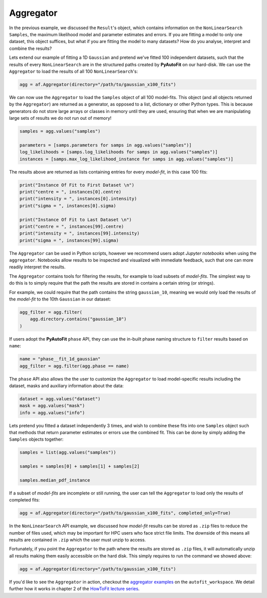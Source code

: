 .. _aggregator:

Aggregator
----------

In the previous example, we discussed the ``Result``'s object, which contains information on the
``NonLinearSearch`` ``Samples``, the maximum likelihood model and parameter estimates and errors.
If you are fitting a model to only one dataset, this object suffices, but what if you are fitting
the model to many datasets? How do you analyse, interpret and combine the results?

Lets extend our example of fitting a 1D ``Gaussian`` and pretend we've fitted 100 independent datasets,
such that the results of every ``NonLinearSearch`` are in the structured paths created by **PyAutoFit**
on our hard-disk. We can use the ``Aggregator`` to load the results of all 100 ``NonLinearSearch``'s:

.. code-block:: bash

    agg = af.Aggregator(directory="/path/to/gaussian_x100_fits")

We can now use the ``Aggregator`` to load the ``Samples`` object of all 100 model-fits. This object
(and all objects returned by the ``Aggregator``) are returned as a generator, as opposed to a list,
dictionary or other Python types. This is because generators do not store large arrays or classes
in memory until they are used, ensuring that when we are manipulating large sets of results we do
not run out of memory!

.. code-block:: bash

    samples = agg.values("samples")

    parameters = [samps.parameters for samps in agg.values("samples")]
    log_likelihoods = [samps.log_likelihoods for samps in agg.values("samples")]
    instances = [samps.max_log_likelihood_instance for samps in agg.values("samples")]

The results above are returned as lists containing entries for every *model-fit*, in this case 100 fits:

.. code-block:: bash

    print("Instance Of Fit to First Dataset \n")
    print("centre = ", instances[0].centre)
    print("intensity = ", instances[0].intensity)
    print("sigma = ", instances[0].sigma)

    print("Instance Of Fit to Last Dataset \n")
    print("centre = ", instances[99].centre)
    print("intensity = ", instances[99].intensity)
    print("sigma = ", instances[99].sigma)

The ``Aggregator`` can be used in Python scripts, however we recommend users adopt *Jupyter notebooks* when
using the ``aggregator``. Notebooks allow results to be inspected and visualized with immediate feedback,
such that one can more readily interpret the results.

The ``Aggregator`` contains tools for filtering the results, for example to load subsets of *model-fits*.
The simplest way to do this is to simply require that the path the results are stored in contains a certain
string (or strings).

For example, we could require that the path contains the string ``gaussian_10``, meaning we would only load the
results of the *model-fit* to the 10th ``Gaussian`` in our dataset:

.. code-block:: bash

    agg_filter = agg.filter(
        agg.directory.contains("gaussian_10")
    )

If users adopt the **PyAutoFit** ``phase`` API, they can use the in-built phase naming structure to ``filter``
results based on ``name``:

.. code-block:: bash

    name = "phase__fit_1d_gaussian"
    agg_filter = agg.filter(agg.phase == name)

The ``phase`` API also allows the the user to customize the ``Aggregator`` to load model-specific
results including the dataset, masks and auxiliary information about the data:

.. code-block:: bash

    dataset = agg.values("dataset")
    mask = agg.values("mask")
    info = agg.values("info")

Lets pretend you fitted a dataset independently 3 times, and wish to combine these fits into one ``Samples``
object such that methods that return parameter estimates or errors use the combined fit. This can be done
by simply adding the ``Samples`` objects together:

.. code-block:: bash

    samples = list(agg.values("samples"))

    samples = samples[0] + samples[1] + samples[2]

    samples.median_pdf_instance

If a subset of *model-fits* are incomplete or still running, the user can tell the ``Aggregator`` to load only
the results of completed fits:

.. code-block:: bash

    agg = af.Aggregator(directory="/path/to/gaussian_x100_fits", completed_only=True)

In the ``NonLinearSearch`` API example, we discussed how *model-fit* results can be stored as ``.zip`` files to
reduce the number of files used, which may be important for HPC users who face strict file limits. The downside
of this means all results are contained in ``.zip`` which the user must unzip to access.

Fortunately, if you point the ``Aggregator`` to the path where the results are stored as ``.zip`` files, it
will automatically unzip all results making them easily accessible on the hard disk. This simply requires to
run the command we showed above:

.. code-block:: bash

    agg = af.Aggregator(directory="/path/to/gaussian_x100_fits")

If you'd like to see the ``Aggregator`` in action, checkout the
`aggregator examples <https://github.com/Jammy2211/autofit_workspace/tree/master/examples/aggregator>`_ on the
``autofit_workspace``. We detail further how it works in chapter 2 of
the `HowToFit lecture series <https://pyautofit.readthedocs.io/en/latest/howtofit/howtofit.html>`_.